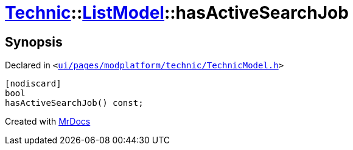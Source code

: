 [#Technic-ListModel-hasActiveSearchJob]
= xref:Technic.adoc[Technic]::xref:Technic/ListModel.adoc[ListModel]::hasActiveSearchJob
:relfileprefix: ../../
:mrdocs:


== Synopsis

Declared in `&lt;https://github.com/PrismLauncher/PrismLauncher/blob/develop/ui/pages/modplatform/technic/TechnicModel.h#L61[ui&sol;pages&sol;modplatform&sol;technic&sol;TechnicModel&period;h]&gt;`

[source,cpp,subs="verbatim,replacements,macros,-callouts"]
----
[nodiscard]
bool
hasActiveSearchJob() const;
----



[.small]#Created with https://www.mrdocs.com[MrDocs]#
